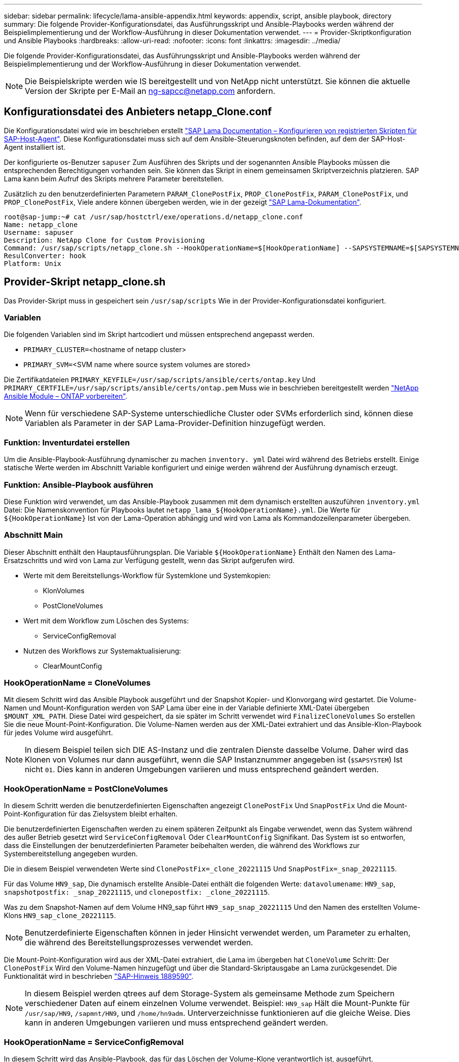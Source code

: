 ---
sidebar: sidebar 
permalink: lifecycle/lama-ansible-appendix.html 
keywords: appendix, script, ansible playbook, directory 
summary: Die folgende Provider-Konfigurationsdatei, das Ausführungsskript und Ansible-Playbooks werden während der Beispielimplementierung und der Workflow-Ausführung in dieser Dokumentation verwendet. 
---
= Provider-Skriptkonfiguration und Ansible Playbooks
:hardbreaks:
:allow-uri-read: 
:nofooter: 
:icons: font
:linkattrs: 
:imagesdir: ../media/


[role="lead"]
Die folgende Provider-Konfigurationsdatei, das Ausführungsskript und Ansible-Playbooks werden während der Beispielimplementierung und der Workflow-Ausführung in dieser Dokumentation verwendet.


NOTE: Die Beispielskripte werden wie IS bereitgestellt und von NetApp nicht unterstützt. Sie können die aktuelle Version der Skripte per E-Mail an mailto:ng-sapcc@netapp.com[ng-sapcc@netapp.com^] anfordern.



== Konfigurationsdatei des Anbieters netapp_Clone.conf

Die Konfigurationsdatei wird wie im beschrieben erstellt https://help.sap.com/doc/700f9a7e52c7497cad37f7c46023b7ff/3.0.11.0/en-US/250dfc5eef4047a38bab466c295d3a49.html["SAP Lama Documentation – Konfigurieren von registrierten Skripten für SAP-Host-Agent"^]. Diese Konfigurationsdatei muss sich auf dem Ansible-Steuerungsknoten befinden, auf dem der SAP-Host-Agent installiert ist.

Der konfigurierte os-Benutzer `sapuser` Zum Ausführen des Skripts und der sogenannten Ansible Playbooks müssen die entsprechenden Berechtigungen vorhanden sein. Sie können das Skript in einem gemeinsamen Skriptverzeichnis platzieren. SAP Lama kann beim Aufruf des Skripts mehrere Parameter bereitstellen.

Zusätzlich zu den benutzerdefinierten Parametern `PARAM_ClonePostFix`, `PROP_ClonePostFix`, `PARAM_ClonePostFix`, und `PROP_ClonePostFix`, Viele andere können übergeben werden, wie in der gezeigt https://help.sap.com/doc/700f9a7e52c7497cad37f7c46023b7ff/3.0.11.0/en-US/0148e495174943de8c1c3ee1b7c9cc65.html["SAP Lama-Dokumentation"^].

....
root@sap-jump:~# cat /usr/sap/hostctrl/exe/operations.d/netapp_clone.conf
Name: netapp_clone
Username: sapuser
Description: NetApp Clone for Custom Provisioning
Command: /usr/sap/scripts/netapp_clone.sh --HookOperationName=$[HookOperationName] --SAPSYSTEMNAME=$[SAPSYSTEMNAME] --SAPSYSTEM=$[SAPSYSTEM] --MOUNT_XML_PATH=$[MOUNT_XML_PATH] --PARAM_ClonePostFix=$[PARAM-ClonePostFix] --PARAM_SnapPostFix=$[PARAM-SnapPostFix] --PROP_ClonePostFix=$[PROP-ClonePostFix] --PROP_SnapPostFix=$[PROP-SnapPostFix] --SAP_LVM_SRC_SID=$[SAP_LVM_SRC_SID] --SAP_LVM_TARGET_SID=$[SAP_LVM_TARGET_SID]
ResulConverter: hook
Platform: Unix
....


== Provider-Skript netapp_clone.sh

Das Provider-Skript muss in gespeichert sein `/usr/sap/scripts` Wie in der Provider-Konfigurationsdatei konfiguriert.



=== Variablen

Die folgenden Variablen sind im Skript hartcodiert und müssen entsprechend angepasst werden.

* `PRIMARY_CLUSTER=`<hostname of netapp cluster>
* `PRIMARY_SVM=`<SVM name where source system volumes are stored>


Die Zertifikatdateien `PRIMARY_KEYFILE=/usr/sap/scripts/ansible/certs/ontap.key` Und `PRIMARY_CERTFILE=/usr/sap/scripts/ansible/certs/ontap.pem` Muss wie in beschrieben bereitgestellt werden https://github.com/sap-linuxlab/demo.netapp_ontap/blob/main/netapp_ontap.md["NetApp Ansible Module – ONTAP vorbereiten"^].


NOTE: Wenn für verschiedene SAP-Systeme unterschiedliche Cluster oder SVMs erforderlich sind, können diese Variablen als Parameter in der SAP Lama-Provider-Definition hinzugefügt werden.



=== Funktion: Inventurdatei erstellen

Um die Ansible-Playbook-Ausführung dynamischer zu machen `inventory. yml` Datei wird während des Betriebs erstellt. Einige statische Werte werden im Abschnitt Variable konfiguriert und einige werden während der Ausführung dynamisch erzeugt.



=== Funktion: Ansible-Playbook ausführen

Diese Funktion wird verwendet, um das Ansible-Playbook zusammen mit dem dynamisch erstellten auszuführen `inventory.yml` Datei: Die Namenskonvention für Playbooks lautet `netapp_lama_${HookOperationName}.yml`. Die Werte für `${HookOperationName}` Ist von der Lama-Operation abhängig und wird von Lama als Kommandozeilenparameter übergeben.



=== Abschnitt Main

Dieser Abschnitt enthält den Hauptausführungsplan. Die Variable `${HookOperationName}` Enthält den Namen des Lama-Ersatzschritts und wird von Lama zur Verfügung gestellt, wenn das Skript aufgerufen wird.

* Werte mit dem Bereitstellungs-Workflow für Systemklone und Systemkopien:
+
** KlonVolumes
** PostCloneVolumes


* Wert mit dem Workflow zum Löschen des Systems:
+
** ServiceConfigRemoval


* Nutzen des Workflows zur Systemaktualisierung:
+
** ClearMountConfig






=== HookOperationName = CloneVolumes

Mit diesem Schritt wird das Ansible Playbook ausgeführt und der Snapshot Kopier- und Klonvorgang wird gestartet. Die Volume-Namen und Mount-Konfiguration werden von SAP Lama über eine in der Variable definierte XML-Datei übergeben `$MOUNT_XML_PATH`. Diese Datei wird gespeichert, da sie später im Schritt verwendet wird `FinalizeCloneVolumes` So erstellen Sie die neue Mount-Point-Konfiguration. Die Volume-Namen werden aus der XML-Datei extrahiert und das Ansible-Klon-Playbook für jedes Volume wird ausgeführt.


NOTE: In diesem Beispiel teilen sich DIE AS-Instanz und die zentralen Dienste dasselbe Volume. Daher wird das Klonen von Volumes nur dann ausgeführt, wenn die SAP Instanznummer angegeben ist (`$SAPSYSTEM`) Ist nicht `01`. Dies kann in anderen Umgebungen variieren und muss entsprechend geändert werden.



=== HookOperationName = PostCloneVolumes

In diesem Schritt werden die benutzerdefinierten Eigenschaften angezeigt `ClonePostFix` Und `SnapPostFix` Und die Mount-Point-Konfiguration für das Zielsystem bleibt erhalten.

Die benutzerdefinierten Eigenschaften werden zu einem späteren Zeitpunkt als Eingabe verwendet, wenn das System während des außer Betrieb gesetzt wird `ServiceConfigRemoval` Oder `ClearMountConfig` Signifikant. Das System ist so entworfen, dass die Einstellungen der benutzerdefinierten Parameter beibehalten werden, die während des Workflows zur Systembereitstellung angegeben wurden.

Die in diesem Beispiel verwendeten Werte sind `ClonePostFix=_clone_20221115` Und `SnapPostFix=_snap_20221115`.

Für das Volume `HN9_sap`, Die dynamisch erstellte Ansible-Datei enthält die folgenden Werte: `datavolumename`: `HN9_sap`, `snapshotpostfix: _snap_20221115`, und `clonepostfix: _clone_20221115`.

Was zu dem Snapshot-Namen auf dem Volume HN9_sap führt `HN9_sap_snap_20221115` Und den Namen des erstellten Volume-Klons `HN9_sap_clone_20221115`.


NOTE: Benutzerdefinierte Eigenschaften können in jeder Hinsicht verwendet werden, um Parameter zu erhalten, die während des Bereitstellungsprozesses verwendet werden.

Die Mount-Point-Konfiguration wird aus der XML-Datei extrahiert, die Lama im übergeben hat `CloneVolume` Schritt: Der `ClonePostFix` Wird den Volume-Namen hinzugefügt und über die Standard-Skriptausgabe an Lama zurückgesendet. Die Funktionalität wird in beschrieben https://launchpad.support.sap.com/["SAP-Hinweis 1889590"^].


NOTE: In diesem Beispiel werden qtrees auf dem Storage-System als gemeinsame Methode zum Speichern verschiedener Daten auf einem einzelnen Volume verwendet. Beispiel: `HN9_sap` Hält die Mount-Punkte für `/usr/sap/HN9`, `/sapmnt/HN9`, und `/home/hn9adm`. Unterverzeichnisse funktionieren auf die gleiche Weise. Dies kann in anderen Umgebungen variieren und muss entsprechend geändert werden.



=== HookOperationName = ServiceConfigRemoval

In diesem Schritt wird das Ansible-Playbook, das für das Löschen der Volume-Klone verantwortlich ist, ausgeführt.

Die Volume-Namen werden von SAP Lama über die Mount-Konfigurationsdatei und die benutzerdefinierten Eigenschaften übergeben `ClonePostFix` Und `SnapPostFix` Werden verwendet, um die Werte der Parameter, die ursprünglich während des System-Provisioning-Workflows angegeben wurden, zu übergeben (siehe Hinweis unter `HookOperationName = PostCloneVolumes`).

Die Volume-Namen werden aus der XML-Datei extrahiert und das Ansible-Klon-Playbook für jedes Volume wird ausgeführt.


NOTE: In diesem Beispiel teilen sich DIE AS-Instanz und die zentralen Dienste dasselbe Volume. Daher wird das Volume-Löschen nur bei der SAP-Instanznummer ausgeführt (`$SAPSYSTEM`) Ist nicht `01`. Dies kann in anderen Umgebungen variieren und muss entsprechend geändert werden.



=== HookOperationName = ClearMountConfig

In diesem Schritt wird das Ansible-Playbook ausgeführt, das während der Systemaktualisierung die Löschung von Volume-Klonen übernimmt.

Die Volume-Namen werden von SAP Lama über die Mount-Konfigurationsdatei und die benutzerdefinierten Eigenschaften übergeben `ClonePostFix` Und `SnapPostFix` Werden verwendet, um die Werte der Parameter zu übergeben, die ursprünglich während des System-Provisioning-Workflows angegeben wurden.

Die Volume-Namen werden aus der XML-Datei extrahiert und das Ansible-Klon-Playbook für jedes Volume wird ausgeführt.


NOTE: In diesem Beispiel teilen sich DIE AS-Instanz und die zentralen Dienste dasselbe Volume. Daher wird das Löschen von Volumes nur bei der SAP-Instanznummer ausgeführt (`$SAPSYSTEM`) Ist nicht `01`. Dies kann in anderen Umgebungen variieren und muss entsprechend geändert werden.

....
root@sap-jump:~# cat /usr/sap/scripts/netapp_clone.sh
#!/bin/bash
#Section - Variables
#########################################
VERSION="Version 0.9"
#Path for ansible play-books
ANSIBLE_PATH=/usr/sap/scripts/ansible
#Values for Ansible Inventory File
PRIMARY_CLUSTER=grenada
PRIMARY_SVM=svm-sap01
PRIMARY_KEYFILE=/usr/sap/scripts/ansible/certs/ontap.key
PRIMARY_CERTFILE=/usr/sap/scripts/ansible/certs/ontap.pem
#Default Variable if PARAM ClonePostFix / SnapPostFix is not maintained in LaMa
DefaultPostFix=_clone_1
#TMP Files - used during execution
YAML_TMP=/tmp/inventory_ansible_clone_tmp_$$.yml
TMPFILE=/tmp/tmpfile.$$
MY_NAME="`basename $0`"
BASE_SCRIPT_DIR="`dirname $0`"
#Sendig Script Version and run options to LaMa Log
echo "[DEBUG]: Running Script $MY_NAME $VERSION"
echo "[DEBUG]: $MY_NAME $@"
#Command declared in the netapp_clone.conf Provider definition
#Command: /usr/sap/scripts/netapp_clone.sh --HookOperationName=$[HookOperationName] --SAPSYSTEMNAME=$[SAPSYSTEMNAME] --SAPSYSTEM=$[SAPSYSTEM] --MOUNT_XML_PATH=$[MOUNT_XML_PATH] --PARAM_ClonePostFix=$[PARAM-ClonePostFix] --PARAM_SnapPostFix=$[PARAM-SnapPostFix] --PROP_ClonePostFix=$[PROP-ClonePostFix] --PROP_SnapPostFix=$[PROP-SnapPostFix] --SAP_LVM_SRC_SID=$[SAP_LVM_SRC_SID] --SAP_LVM_TARGET_SID=$[SAP_LVM_TARGET_SID]
#Reading Input Variables hand over by LaMa
for i in "$@"
do
case $i in
--HookOperationName=*)
HookOperationName="${i#*=}";shift;;
--SAPSYSTEMNAME=*)
SAPSYSTEMNAME="${i#*=}";shift;;
--SAPSYSTEM=*)
SAPSYSTEM="${i#*=}";shift;;
--MOUNT_XML_PATH=*)
MOUNT_XML_PATH="${i#*=}";shift;;
--PARAM_ClonePostFix=*)
PARAM_ClonePostFix="${i#*=}";shift;;
--PARAM_SnapPostFix=*)
PARAM_SnapPostFix="${i#*=}";shift;;
--PROP_ClonePostFix=*)
PROP_ClonePostFix="${i#*=}";shift;;
--PROP_SnapPostFix=*)
PROP_SnapPostFix="${i#*=}";shift;;
--SAP_LVM_SRC_SID=*)
SAP_LVM_SRC_SID="${i#*=}";shift;;
--SAP_LVM_TARGET_SID=*)
SAP_LVM_TARGET_SID="${i#*=}";shift;;
*)
# unknown option
;;
esac
done
#If Parameters not provided by the User - defaulting to DefaultPostFix
if [ -z $PARAM_ClonePostFix ]; then PARAM_ClonePostFix=$DefaultPostFix;fi
if [ -z $PARAM_SnapPostFix ]; then PARAM_SnapPostFix=$DefaultPostFix;fi
#Section - Functions
#########################################
#Function Create (Inventory) YML File
#########################################
create_yml_file()
{
echo "ontapservers:">$YAML_TMP
echo " hosts:">>$YAML_TMP
echo "  ${PRIMARY_CLUSTER}:">>$YAML_TMP
echo "   ansible_host: "'"'$PRIMARY_CLUSTER'"'>>$YAML_TMP
echo "   keyfile: "'"'$PRIMARY_KEYFILE'"'>>$YAML_TMP
echo "   certfile: "'"'$PRIMARY_CERTFILE'"'>>$YAML_TMP
echo "   svmname: "'"'$PRIMARY_SVM'"'>>$YAML_TMP
echo "   datavolumename: "'"'$datavolumename'"'>>$YAML_TMP
echo "   snapshotpostfix: "'"'$snapshotpostfix'"'>>$YAML_TMP
echo "   clonepostfix: "'"'$clonepostfix'"'>>$YAML_TMP
}
#Function run ansible-playbook
#########################################
run_ansible_playbook()
{
echo "[DEBUG]: Running ansible playbook netapp_lama_${HookOperationName}.yml on Volume $datavolumename"
ansible-playbook -i $YAML_TMP $ANSIBLE_PATH/netapp_lama_${HookOperationName}.yml
}
#Section - Main
#########################################
#HookOperationName – CloneVolumes
#########################################
if [ $HookOperationName = CloneVolumes ] ;then
#save mount xml for later usage - used in Section FinalizeCloneVolues to generate the mountpoints
echo "[DEBUG]: saving mount config...."
cp $MOUNT_XML_PATH /tmp/mount_config_${SAPSYSTEMNAME}_${SAPSYSTEM}.xml
#Instance 00 + 01 share the same volumes - clone needs to be done once
if [ $SAPSYSTEM != 01 ]; then
#generating Volume List - assuming usage of qtrees - "IP-Adress:/VolumeName/qtree"
xmlFile=/tmp/mount_config_${SAPSYSTEMNAME}_${SAPSYSTEM}.xml
if [ -e $TMPFILE ];then rm $TMPFILE;fi
numMounts=`xml_grep --count "/mountconfig/mount" $xmlFile | grep "total: " | awk '{ print $2 }'`
i=1
while [ $i -le $numMounts ]; do
     xmllint --xpath "/mountconfig/mount[$i]/exportpath/text()" $xmlFile |awk -F"/" '{print $2}' >>$TMPFILE
i=$((i + 1))
done
DATAVOLUMES=`cat  $TMPFILE |sort -u`
#Create yml file and rund playbook for each volume
for I in $DATAVOLUMES; do
datavolumename="$I"
snapshotpostfix="$PARAM_SnapPostFix"
clonepostfix="$PARAM_ClonePostFix"
create_yml_file
run_ansible_playbook
done
else
echo "[DEBUG]: Doing nothing .... Volume cloned in different Task"
fi
fi
#HookOperationName – PostCloneVolumes
#########################################
if [ $HookOperationName = PostCloneVolumes] ;then
#Reporting Properties back to LaMa Config for Cloned System
echo "[RESULT]:Property:ClonePostFix=$PARAM_ClonePostFix"
echo "[RESULT]:Property:SnapPostFix=$PARAM_SnapPostFix"
#Create MountPoint Config for Cloned Instances and report back to LaMa according to SAP Note: https://launchpad.support.sap.com/#/notes/1889590
echo "MountDataBegin"
echo '<?xml version="1.0" encoding="UTF-8"?>'
echo "<mountconfig>"
xmlFile=/tmp/mount_config_${SAPSYSTEMNAME}_${SAPSYSTEM}.xml
numMounts=`xml_grep --count "/mountconfig/mount" $xmlFile | grep "total: " | awk '{ print $2 }'`
i=1
while [ $i -le $numMounts ]; do
MOUNTPOINT=`xmllint --xpath "/mountconfig/mount[$i]/mountpoint/text()" $xmlFile`;
        EXPORTPATH=`xmllint --xpath "/mountconfig/mount[$i]/exportpath/text()" $xmlFile`;
        OPTIONS=`xmllint --xpath "/mountconfig/mount[$i]/options/text()" $xmlFile`;
#Adopt Exportpath and add Clonepostfix - assuming usage of qtrees - "IP-Adress:/VolumeName/qtree"
TMPFIELD1=`echo $EXPORTPATH|awk -F":/" '{print $1}'`
TMPFIELD2=`echo $EXPORTPATH|awk -F"/" '{print $2}'`
TMPFIELD3=`echo $EXPORTPATH|awk -F"/" '{print $3}'`
EXPORTPATH=$TMPFIELD1":/"${TMPFIELD2}$PARAM_ClonePostFix"/"$TMPFIELD3
echo -e '\t<mount fstype="nfs" storagetype="NETFS">'
echo -e "\t\t<mountpoint>${MOUNTPOINT}</mountpoint>"
echo -e "\t\t<exportpath>${EXPORTPATH}</exportpath>"
echo -e "\t\t<options>${OPTIONS}</options>"
echo -e "\t</mount>"
i=$((i + 1))
done
echo "</mountconfig>"
echo "MountDataEnd"
#Finished MountPoint Config
#Cleanup Temporary Files
rm $xmlFile
fi
#HookOperationName – ServiceConfigRemoval
#########################################
if [ $HookOperationName = ServiceConfigRemoval ] ;then
#Assure that Properties ClonePostFix and SnapPostfix has been configured through the provisioning process
if [ -z $PROP_ClonePostFix ]; then echo "[ERROR]: Propertiy ClonePostFix is not handed over - please investigate";exit 5;fi
if [ -z $PROP_SnapPostFix ]; then echo "[ERROR]: Propertiy SnapPostFix is not handed over - please investigate";exit 5;fi
#Instance 00 + 01 share the same volumes - clone delete needs to be done once
if [ $SAPSYSTEM != 01 ]; then
#generating Volume List - assuming usage of qtrees - "IP-Adress:/VolumeName/qtree"
xmlFile=$MOUNT_XML_PATH
if [ -e $TMPFILE ];then rm $TMPFILE;fi
numMounts=`xml_grep --count "/mountconfig/mount" $xmlFile | grep "total: " | awk '{ print $2 }'`
i=1
while [ $i -le $numMounts ]; do
     xmllint --xpath "/mountconfig/mount[$i]/exportpath/text()" $xmlFile |awk -F"/" '{print $2}' >>$TMPFILE
i=$((i + 1))
done
DATAVOLUMES=`cat  $TMPFILE |sort -u| awk -F $PROP_ClonePostFix '{ print $1 }'`
#Create yml file and rund playbook for each volume
for I in $DATAVOLUMES; do
datavolumename="$I"
snapshotpostfix="$PROP_SnapPostFix"
clonepostfix="$PROP_ClonePostFix"
create_yml_file
run_ansible_playbook
done
else
echo "[DEBUG]: Doing nothing .... Volume deleted in different Task"
fi
#Cleanup Temporary Files
rm $xmlFile
fi
#HookOperationName - ClearMountConfig
#########################################
if [ $HookOperationName = ClearMountConfig ] ;then
        #Assure that Properties ClonePostFix and SnapPostfix has been configured through the provisioning process
        if [ -z $PROP_ClonePostFix ]; then echo "[ERROR]: Propertiy ClonePostFix is not handed over - please investigate";exit 5;fi
        if [ -z $PROP_SnapPostFix ]; then echo "[ERROR]: Propertiy SnapPostFix is not handed over - please investigate";exit 5;fi
        #Instance 00 + 01 share the same volumes - clone delete needs to be done once
        if [ $SAPSYSTEM != 01 ]; then
                #generating Volume List - assuming usage of qtrees - "IP-Adress:/VolumeName/qtree"
                xmlFile=$MOUNT_XML_PATH
                if [ -e $TMPFILE ];then rm $TMPFILE;fi
                numMounts=`xml_grep --count "/mountconfig/mount" $xmlFile | grep "total: " | awk '{ print $2 }'`
                i=1
                while [ $i -le $numMounts ]; do
                        xmllint --xpath "/mountconfig/mount[$i]/exportpath/text()" $xmlFile |awk -F"/" '{print $2}' >>$TMPFILE
                        i=$((i + 1))
                done
                DATAVOLUMES=`cat  $TMPFILE |sort -u| awk -F $PROP_ClonePostFix '{ print $1 }'`
                #Create yml file and rund playbook for each volume
                for I in $DATAVOLUMES; do
                        datavolumename="$I"
                        snapshotpostfix="$PROP_SnapPostFix"
                        clonepostfix="$PROP_ClonePostFix"
                        create_yml_file
                        run_ansible_playbook
                done
        else
                echo "[DEBUG]: Doing nothing .... Volume deleted in different Task"
        fi
        #Cleanup Temporary Files
        rm $xmlFile
fi
#Cleanup
#########################################
#Cleanup Temporary Files
if [ -e $TMPFILE ];then rm $TMPFILE;fi
if [ -e $YAML_TMP ];then rm $YAML_TMP;fi
exit 0
....


== Ansible-Playbook netapp_lama_KlonVolumes.yml

Das Playbook, das während des CloneVolumes-Schritts des Arbeitsablaufs des Lama-Systems ausgeführt wird, ist eine Kombination aus `create_snapshot.yml` Und `create_clone.yml` (Siehe https://github.com/sap-linuxlab/demo.netapp_ontap/blob/main/netapp_ontap.md["NetApp Ansible Module – YAML-Dateien"^]). Dieses Playbook kann einfach erweitert werden, um weitere Anwendungsfälle wie das Klonen von sekundären Operationen und Klontrennungen abzudecken.

....
root@sap-jump:~# cat /usr/sap/scripts/ansible/netapp_lama_CloneVolumes.yml
---
- hosts: ontapservers
  connection: local
  collections:
    - netapp.ontap
  gather_facts: false
  name: netapp_lama_CloneVolumes
  tasks:
  - name: Create SnapShot
    na_ontap_snapshot:
      state: present
      snapshot: "{{ datavolumename }}{{ snapshotpostfix }}"
      use_rest: always
      volume: "{{ datavolumename }}"
      vserver: "{{ svmname }}"
      hostname: "{{ inventory_hostname }}"
      cert_filepath: "{{ certfile }}"
      key_filepath: "{{ keyfile }}"
      https: true
      validate_certs: false
  - name: Clone Volume
    na_ontap_volume_clone:
      state: present
      name: "{{ datavolumename }}{{ clonepostfix }}"
      use_rest: always
      vserver: "{{ svmname }}"
      junction_path: '/{{ datavolumename }}{{ clonepostfix }}'
      parent_volume: "{{ datavolumename }}"
      parent_snapshot: "{{ datavolumename }}{{ snapshotpostfix }}"
      hostname: "{{ inventory_hostname }}"
      cert_filepath: "{{ certfile }}"
      key_filepath: "{{ keyfile }}"
      https: true
      validate_certs: false
....


== Ansible-Playbook netapp_lama_ServiceConfigRemoval.yml

Das Playbook, das während des ausgeführt wird `ServiceConfigRemoval` Phase des Lama-System zerstörenden Workflows ist eine Kombination von `delete_clone.yml` Und `delete_snapshot.yml` (Siehe https://github.com/sap-linuxlab/demo.netapp_ontap/blob/main/netapp_ontap.md["NetApp Ansible Module – YAML-Dateien"^]). Sie muss an den Ausführungsschritten des ausgerichtet sein `netapp_lama_CloneVolumes` playbook.

....
root@sap-jump:~# cat /usr/sap/scripts/ansible/netapp_lama_ServiceConfigRemoval.yml
---
- hosts: ontapservers
  connection: local
  collections:
    - netapp.ontap
  gather_facts: false
  name: netapp_lama_ServiceConfigRemoval
  tasks:
  - name: Delete Clone
    na_ontap_volume:
      state: absent
      name: "{{ datavolumename }}{{ clonepostfix }}"
      use_rest: always
      vserver: "{{ svmname }}"
      wait_for_completion: True
      hostname: "{{ inventory_hostname }}"
      cert_filepath: "{{ certfile }}"
      key_filepath: "{{ keyfile }}"
      https: true
      validate_certs: false
  - name: Delete SnapShot
    na_ontap_snapshot:
      state: absent
      snapshot: "{{ datavolumename }}{{ snapshotpostfix }}"
      use_rest: always
      volume: "{{ datavolumename }}"
      vserver: "{{ svmname }}"
      hostname: "{{ inventory_hostname }}"
      cert_filepath: "{{ certfile }}"
      key_filepath: "{{ keyfile }}"
      https: true
      validate_certs: false
root@sap-jump:~#
....


== Ansible Playbook netapp_lama_ClearMountConfig.Yml

Das Playbook, das während des ausgeführt wird `netapp_lama_ClearMountConfig` Die Phase des Arbeitsablaufs zur Systemaktualisierung ist eine Kombination aus `delete_clone.yml` Und `delete_snapshot.yml` (Siehe https://github.com/sap-linuxlab/demo.netapp_ontap/blob/main/netapp_ontap.md["NetApp Ansible Module – YAML-Dateien"^]). Sie muss an den Ausführungsschritten des ausgerichtet sein `netapp_lama_CloneVolumes` playbook.

....
root@sap-jump:~# cat /usr/sap/scripts/ansible/netapp_lama_ServiceConfigRemoval.yml
---
- hosts: ontapservers
  connection: local
  collections:
    - netapp.ontap
  gather_facts: false
  name: netapp_lama_ServiceConfigRemoval
  tasks:
  - name: Delete Clone
    na_ontap_volume:
      state: absent
      name: "{{ datavolumename }}{{ clonepostfix }}"
      use_rest: always
      vserver: "{{ svmname }}"
      wait_for_completion: True
      hostname: "{{ inventory_hostname }}"
      cert_filepath: "{{ certfile }}"
      key_filepath: "{{ keyfile }}"
      https: true
      validate_certs: false
  - name: Delete SnapShot
    na_ontap_snapshot:
      state: absent
      snapshot: "{{ datavolumename }}{{ snapshotpostfix }}"
      use_rest: always
      volume: "{{ datavolumename }}"
      vserver: "{{ svmname }}"
      hostname: "{{ inventory_hostname }}"
      cert_filepath: "{{ certfile }}"
      key_filepath: "{{ keyfile }}"
      https: true
      validate_certs: false
root@sap-jump:~#
....


== Beispiel für Ansible-Inventar.YML

Diese Bestandsdatei wird während der Workflow-Ausführung dynamisch erstellt, und sie wird hier nur zur Illustration angezeigt.

....
ontapservers:
 hosts:
  grenada:
   ansible_host: "grenada"
   keyfile: "/usr/sap/scripts/ansible/certs/ontap.key"
   certfile: "/usr/sap/scripts/ansible/certs/ontap.pem"
   svmname: "svm-sap01"
   datavolumename: "HN9_sap"
   snapshotpostfix: " _snap_20221115"
   clonepostfix: "_clone_20221115"
....